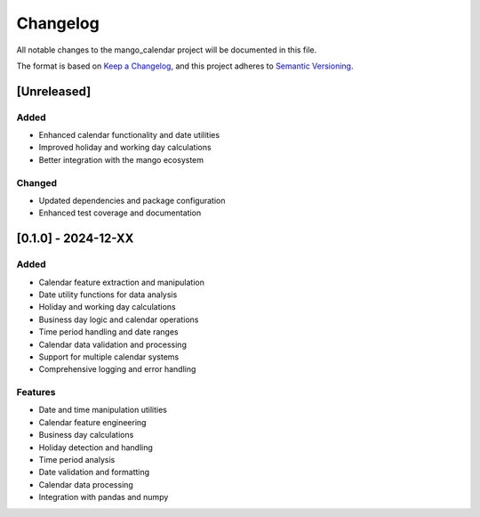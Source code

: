 Changelog
=========

All notable changes to the mango_calendar project will be documented in this file.

The format is based on `Keep a Changelog <https://keepachangelog.com/en/1.0.0/>`_,
and this project adheres to `Semantic Versioning <https://semver.org/spec/v2.0.0.html>`_.

[Unreleased]
------------

Added
~~~~~
- Enhanced calendar functionality and date utilities
- Improved holiday and working day calculations
- Better integration with the mango ecosystem

Changed
~~~~~~~
- Updated dependencies and package configuration
- Enhanced test coverage and documentation

[0.1.0] - 2024-12-XX
---------------------

Added
~~~~~
- Calendar feature extraction and manipulation
- Date utility functions for data analysis
- Holiday and working day calculations
- Business day logic and calendar operations
- Time period handling and date ranges
- Calendar data validation and processing
- Support for multiple calendar systems
- Comprehensive logging and error handling

Features
~~~~~~~~
- Date and time manipulation utilities
- Calendar feature engineering
- Business day calculations
- Holiday detection and handling
- Time period analysis
- Date validation and formatting
- Calendar data processing
- Integration with pandas and numpy
